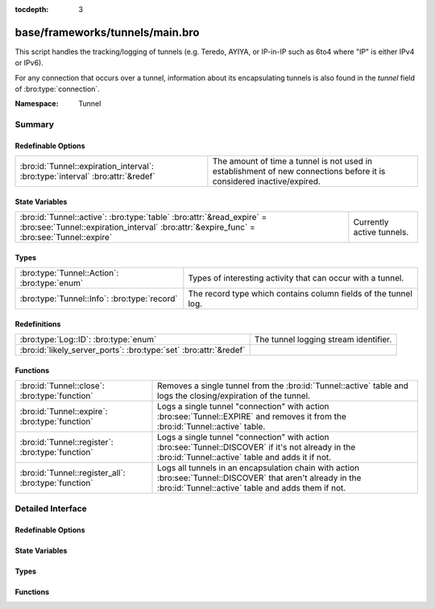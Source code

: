 :tocdepth: 3

base/frameworks/tunnels/main.bro
================================
.. bro:namespace:: Tunnel

This script handles the tracking/logging of tunnels (e.g. Teredo,
AYIYA, or IP-in-IP such as 6to4 where "IP" is either IPv4 or IPv6).

For any connection that occurs over a tunnel, information about its
encapsulating tunnels is also found in the *tunnel* field of
:bro:type:`connection`.

:Namespace: Tunnel

Summary
~~~~~~~
Redefinable Options
###################
============================================================================== ===============================================================
:bro:id:`Tunnel::expiration_interval`: :bro:type:`interval` :bro:attr:`&redef` The amount of time a tunnel is not used in establishment of new
                                                                               connections before it is considered inactive/expired.
============================================================================== ===============================================================

State Variables
###############
================================================================================================================================================================== =========================
:bro:id:`Tunnel::active`: :bro:type:`table` :bro:attr:`&read_expire` = :bro:see:`Tunnel::expiration_interval` :bro:attr:`&expire_func` = :bro:see:`Tunnel::expire` Currently active tunnels.
================================================================================================================================================================== =========================

Types
#####
============================================ ===============================================================
:bro:type:`Tunnel::Action`: :bro:type:`enum` Types of interesting activity that can occur with a tunnel.
:bro:type:`Tunnel::Info`: :bro:type:`record` The record type which contains column fields of the tunnel log.
============================================ ===============================================================

Redefinitions
#############
================================================================= =====================================
:bro:type:`Log::ID`: :bro:type:`enum`                             The tunnel logging stream identifier.
:bro:id:`likely_server_ports`: :bro:type:`set` :bro:attr:`&redef` 
================================================================= =====================================

Functions
#########
==================================================== ===============================================================
:bro:id:`Tunnel::close`: :bro:type:`function`        Removes a single tunnel from the :bro:id:`Tunnel::active` table
                                                     and logs the closing/expiration of the tunnel.
:bro:id:`Tunnel::expire`: :bro:type:`function`       Logs a single tunnel "connection" with action
                                                     :bro:see:`Tunnel::EXPIRE` and removes it from the
                                                     :bro:id:`Tunnel::active` table.
:bro:id:`Tunnel::register`: :bro:type:`function`     Logs a single tunnel "connection" with action
                                                     :bro:see:`Tunnel::DISCOVER` if it's not already in the
                                                     :bro:id:`Tunnel::active` table and adds it if not.
:bro:id:`Tunnel::register_all`: :bro:type:`function` Logs all tunnels in an encapsulation chain with action
                                                     :bro:see:`Tunnel::DISCOVER` that aren't already in the
                                                     :bro:id:`Tunnel::active` table and adds them if not.
==================================================== ===============================================================


Detailed Interface
~~~~~~~~~~~~~~~~~~
Redefinable Options
###################
.. bro:id:: Tunnel::expiration_interval

   :Type: :bro:type:`interval`
   :Attributes: :bro:attr:`&redef`
   :Default: ``1.0 hr``

   The amount of time a tunnel is not used in establishment of new
   connections before it is considered inactive/expired.

State Variables
###############
.. bro:id:: Tunnel::active

   :Type: :bro:type:`table` [:bro:type:`conn_id`] of :bro:type:`Tunnel::Info`
   :Attributes: :bro:attr:`&read_expire` = :bro:see:`Tunnel::expiration_interval` :bro:attr:`&expire_func` = :bro:see:`Tunnel::expire`
   :Default: ``{}``

   Currently active tunnels.  That is, tunnels for which new,
   encapsulated connections have been seen in the interval indicated by
   :bro:see:`Tunnel::expiration_interval`.

Types
#####
.. bro:type:: Tunnel::Action

   :Type: :bro:type:`enum`

      .. bro:enum:: Tunnel::DISCOVER Tunnel::Action

         A new tunnel (encapsulating "connection") has been seen.

      .. bro:enum:: Tunnel::CLOSE Tunnel::Action

         A tunnel connection has closed.

      .. bro:enum:: Tunnel::EXPIRE Tunnel::Action

         No new connections over a tunnel happened in the amount of
         time indicated by :bro:see:`Tunnel::expiration_interval`.

   Types of interesting activity that can occur with a tunnel.

.. bro:type:: Tunnel::Info

   :Type: :bro:type:`record`

      ts: :bro:type:`time` :bro:attr:`&log`
         Time at which some tunnel activity occurred.

      uid: :bro:type:`string` :bro:attr:`&log` :bro:attr:`&optional`
         The unique identifier for the tunnel, which may correspond
         to a :bro:type:`connection`'s *uid* field for non-IP-in-IP tunnels.
         This is optional because there could be numerous connections
         for payload proxies like SOCKS but we should treat it as a
         single tunnel.

      id: :bro:type:`conn_id` :bro:attr:`&log`
         The tunnel "connection" 4-tuple of endpoint addresses/ports.
         For an IP tunnel, the ports will be 0.

      tunnel_type: :bro:type:`Tunnel::Type` :bro:attr:`&log`
         The type of tunnel.

      action: :bro:type:`Tunnel::Action` :bro:attr:`&log`
         The type of activity that occurred.

   The record type which contains column fields of the tunnel log.

Functions
#########
.. bro:id:: Tunnel::close

   :Type: :bro:type:`function` (tunnel: :bro:type:`Tunnel::Info`, action: :bro:type:`Tunnel::Action`) : :bro:type:`void`

   Removes a single tunnel from the :bro:id:`Tunnel::active` table
   and logs the closing/expiration of the tunnel.
   

   :tunnel: The tunnel which has closed or expired.
   

   :action: The specific reason for the tunnel ending.

.. bro:id:: Tunnel::expire

   :Type: :bro:type:`function` (t: :bro:type:`table` [:bro:type:`conn_id`] of :bro:type:`Tunnel::Info`, idx: :bro:type:`conn_id`) : :bro:type:`interval`

   Logs a single tunnel "connection" with action
   :bro:see:`Tunnel::EXPIRE` and removes it from the
   :bro:id:`Tunnel::active` table.
   

   :t: A table of tunnels.
   

   :idx: The index of the tunnel table corresponding to the tunnel to expire.
   

   :returns: 0secs, which when this function is used as an
            :bro:attr:`&expire_func`, indicates to remove the element at
            *idx* immediately.

.. bro:id:: Tunnel::register

   :Type: :bro:type:`function` (ec: :bro:type:`Tunnel::EncapsulatingConn`) : :bro:type:`void`

   Logs a single tunnel "connection" with action
   :bro:see:`Tunnel::DISCOVER` if it's not already in the
   :bro:id:`Tunnel::active` table and adds it if not.

.. bro:id:: Tunnel::register_all

   :Type: :bro:type:`function` (ecv: :bro:type:`EncapsulatingConnVector`) : :bro:type:`void`

   Logs all tunnels in an encapsulation chain with action
   :bro:see:`Tunnel::DISCOVER` that aren't already in the
   :bro:id:`Tunnel::active` table and adds them if not.


